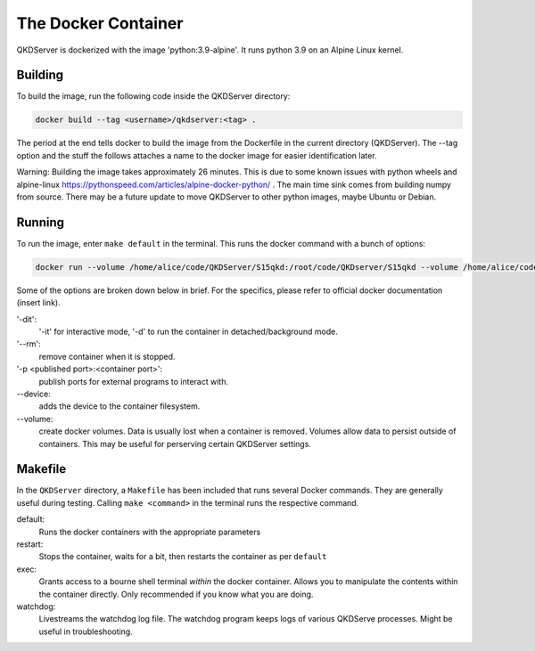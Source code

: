 ====================
The Docker Container
====================

QKDServer is dockerized with the image 'python:3.9-alpine'. It runs python 3.9 on an Alpine Linux kernel.

Building
--------

To build the image, run the following code inside the QKDServer directory:

.. code-block:: docker

  docker build --tag <username>/qkdserver:<tag> .
  
The period at the end tells docker to build the image from the Dockerfile in the current directory (QKDServer). The --tag option and the stuff the follows
attaches a name to the docker image for easier identification later.

Warning: Building the image takes approximately 26 minutes. This is due to some known issues with python wheels and 
alpine-linux https://pythonspeed.com/articles/alpine-docker-python/ . The main time sink comes from building numpy 
from source. There may be a future update to move QKDServer to other python images, maybe Ubuntu or Debian.

Running
-------

To run the image, enter ``make default`` in the terminal. This runs the docker command with a bunch of options:

.. code-block:: docker
 
  docker run --volume /home/alice/code/QKDServer/S15qkd:/root/code/QKDserver/S15qkd --volume /home/alice/code/QKDServer/entrypoint.sh:/root/entrypoint.sh --name qkd --rm -dit --entrypoint="/root/entrypoint.sh" --device=/dev/ttyACM0 --device-cgroup-rule='a *:* rwm' -p 8080:8000 -p 4853:4853 alice/qkdserver

Some of the options are broken down below in brief. For the specifics, please refer to official docker documentation (insert link).

'-dit': 
  '-it' for interactive mode, '-d' to run the container in detached/background mode.

'--rm': 
  remove container when it is stopped.

'-p <published port>:<container port>': 
  publish ports for external programs to interact with.

--device:
  adds the device to the container filesystem.

--volume:
  create docker volumes. Data is usually lost when a container is removed. Volumes allow data to persist outside of containers. This may be useful for perserving certain QKDServer settings.

Makefile
--------

In the ``QKDServer`` directory, a ``Makefile`` has been included that runs several Docker commands. They are generally useful during testing. Calling ``make <command>`` in the terminal runs the respective command.

default:
  Runs the docker containers with the appropriate parameters
  
restart:
  Stops the container, waits for a bit, then restarts the container as per ``default``
  
exec:
  Grants access to a bourne shell terminal *within* the docker container. Allows you to manipulate the contents within the container directly. Only recommended if you know what you are doing.
  
watchdog:
  Livestreams the watchdog log file. The watchdog program keeps logs of various QKDServe processes. Might be useful in troubleshooting.
  


